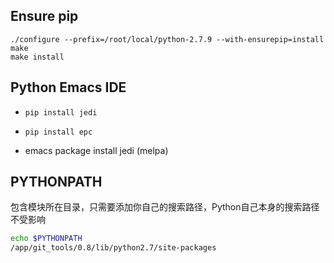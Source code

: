 #+AUTHOR:    Hao Ruan
#+EMAIL:     ruanhao1116@gmail.com
#+OPTIONS:   H:2 num:nil \n:nil @:t ::t |:t ^:{} _:{} *:t TeX:t LaTeX:t
#+STARTUP:   showall



** Ensure pip

#+BEGIN_SRC
./configure --prefix=/root/local/python-2.7.9 --with-ensurepip=install
make
make install
#+END_SRC

** Python Emacs IDE

- =pip install jedi=

- =pip install epc=

- emacs package install jedi (melpa)

** PYTHONPATH

包含模块所在目录，只需要添加你自己的搜索路径，Python自己本身的搜索路径不受影响

#+BEGIN_SRC bash
echo $PYTHONPATH
/app/git_tools/0.8/lib/python2.7/site-packages
#+END_SRC
